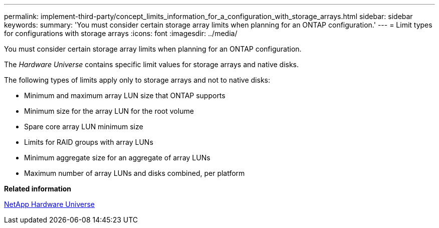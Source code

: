 ---
permalink: implement-third-party/concept_limits_information_for_a_configuration_with_storage_arrays.html
sidebar: sidebar
keywords: 
summary: 'You must consider certain storage array limits when planning for an ONTAP configuration.'
---
= Limit types for configurations with storage arrays
:icons: font
:imagesdir: ../media/

[.lead]
You must consider certain storage array limits when planning for an ONTAP configuration.

The _Hardware Universe_ contains specific limit values for storage arrays and native disks.

The following types of limits apply only to storage arrays and not to native disks:

* Minimum and maximum array LUN size that ONTAP supports
* Minimum size for the array LUN for the root volume
* Spare core array LUN minimum size
* Limits for RAID groups with array LUNs
* Minimum aggregate size for an aggregate of array LUNs
* Maximum number of array LUNs and disks combined, per platform

*Related information*

https://hwu.netapp.com[NetApp Hardware Universe]
